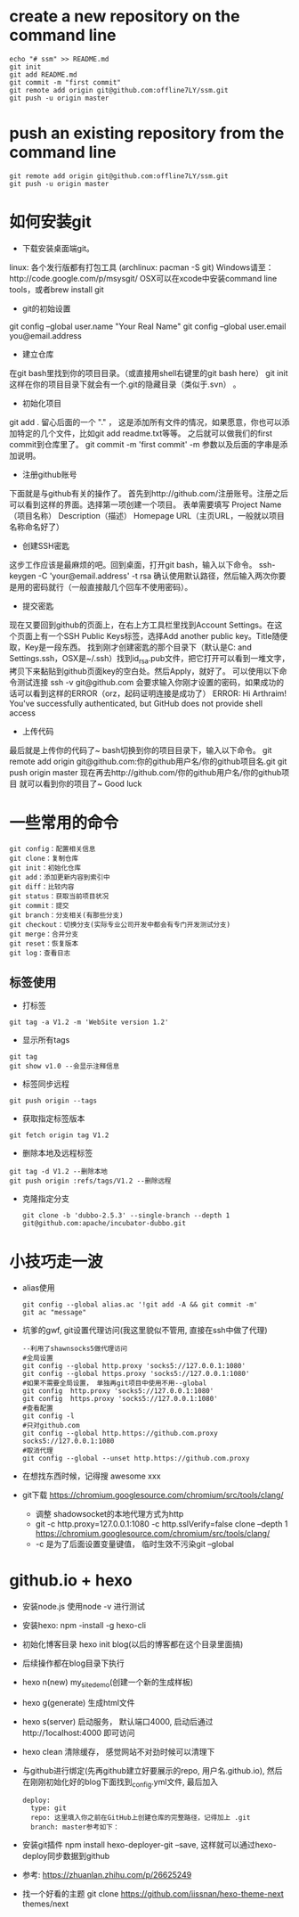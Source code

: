 * create a new repository on the command line
#+BEGIN_EXAMPLE               
echo "# ssm" >> README.md
git init
git add README.md
git commit -m "first commit"
git remote add origin git@github.com:offline7LY/ssm.git
git push -u origin master
#+END_EXAMPLE
* push an existing repository from the command line
#+BEGIN_EXAMPLE                  
git remote add origin git@github.com:offline7LY/ssm.git
git push -u origin master
#+END_EXAMPLE
* 如何安装git
  + 下载安装桌面端git。
  linux: 各个发行版都有打包工具 (archlinux: pacman -S git) 
  Windows请至：http://code.google.com/p/msysgit/
  OSX可以在xcode中安装command line tools，或者brew install git

  + git的初始设置
  git config --global user.name "Your Real Name"
  git config --global user.email you@email.address

  + 建立仓库
  在git bash里找到你的项目目录。（或直接用shell右键里的git bash here）
  git init
  这样在你的项目目录下就会有一个.git的隐藏目录（类似于.svn） 。

  + 初始化项目
  git add .
  留心后面的一个 "." ， 这是添加所有文件的情况，如果愿意，你也可以添加特定的几个文件，比如git add readme.txt等等。
  之后就可以做我们的first commit到仓库里了。
  git commit -m 'first commit'
  -m 参数以及后面的字串是添加说明。

  +  注册github账号
  下面就是与github有关的操作了。
  首先到http://github.com/注册账号。注册之后可以看到这样的界面。选择第一项创建一个项目。
  表单需要填写
  Project Name（项目名称）
  Description（描述）
  Homepage URL（主页URL，一般就以项目名称命名好了）

  + 创建SSH密匙
  这步工作应该是最麻烦的吧。回到桌面，打开git bash，输入以下命令。
  ssh-keygen -C 'your@email.address' -t rsa
  确认使用默认路径，然后输入两次你要是用的密码就行（一般直接敲几个回车不使用密码）。

  + 提交密匙
  现在又要回到github的页面上，在右上方工具栏里找到Account Settings。在这个页面上有一个SSH Public Keys标签，选择Add another public key。Title随便取，Key是一段东西。
  找到刚才创建密匙的那个目录下（默认是C:\Documents and Settings\你的windows用户名.ssh，OSX是~/.ssh）找到id_rsa.pub文件，把它打开可以看到一堆文字，拷贝下来黏贴到github页面key的空白处。然后Apply，就好了。
  可以使用以下命令测试连接
  ssh -v git@github.com
  会要求输入你刚才设置的密码，如果成功的话可以看到这样的ERROR（orz，起码证明连接是成功了）
  ERROR: Hi Arthraim! You've successfully authenticated, but GitHub does not provide shell access

  + 上传代码
  最后就是上传你的代码了~ bash切换到你的项目目录下，输入以下命令。
  git remote add origin git@github.com:你的github用户名/你的github项目名.git
  git push origin master
  现在再去http://github.com/你的github用户名/你的github项目 就可以看到你的项目了~ Good luck

* 一些常用的命令
  #+BEGIN_EXAMPLE
  git config：配置相关信息
  git clone：复制仓库
  git init：初始化仓库
  git add：添加更新内容到索引中
  git diff：比较内容
  git status：获取当前项目状况
  git commit：提交
  git branch：分支相关(有那些分支)
  git checkout：切换分支(实际专业公司开发中都会有专门开发测试分支)
  git merge：合并分支
  git reset：恢复版本
  git log：查看日志
  #+END_EXAMPLE
** 标签使用
  + 打标签
  #+BEGIN_EXAMPLE
  git tag -a V1.2 -m 'WebSite version 1.2'
  #+END_EXAMPLE
  + 显示所有tags
  #+BEGIN_EXAMPLE
  git tag
  git show v1.0 --会显示注释信息
  #+END_EXAMPLE
  + 标签同步远程
  #+BEGIN_EXAMPLE
  git push origin --tags
  #+END_EXAMPLE
  + 获取指定标签版本
  #+BEGIN_EXAMPLE
  git fetch origin tag V1.2
  #+END_EXAMPLE
  + 删除本地及远程标签
  #+BEGIN_EXAMPLE
  git tag -d V1.2 --删除本地
  git push origin :refs/tags/V1.2 --删除远程
  #+END_EXAMPLE
  + 克隆指定分支
    #+BEGIN_EXAMPLE
      git clone -b 'dubbo-2.5.3' --single-branch --depth 1 git@github.com:apache/incubator-dubbo.git
    #+END_EXAMPLE

* 小技巧走一波
    + alias使用
      #+BEGIN_EXAMPLE
      git config --global alias.ac '!git add -A && git commit -m'
      git ac "message"
      #+END_EXAMPLE
    + 坑爹的gwf, git设置代理访问(我这里貌似不管用, 直接在ssh中做了代理)
      #+BEGIN_EXAMPLE
      --利用了shawnsocks5做代理访问
      #全局设置
      git config --global http.proxy 'socks5://127.0.0.1:1080' 
      git config --global https.proxy 'socks5://127.0.0.1:1080'
      #如果不需要全局设置， 单独再git项目中使用不用--global
      git config  http.proxy 'socks5://127.0.0.1:1080' 
      git config  https.proxy 'socks5://127.0.0.1:1080'
      #查看配置 
      git config -l
      #只对github.com
      git config --global http.https://github.com.proxy socks5://127.0.0.1:1080
      #取消代理
      git config --global --unset http.https://github.com.proxy
      #+END_EXAMPLE
    + 在想找东西时候，记得搜 awesome xxx
    + git下载 https://chromium.googlesource.com/chromium/src/tools/clang/
      + 调整 shadowsocket的本地代理方式为http
      + git  -c http.proxy=127.0.0.1:1080 -c http.sslVerify=false clone --depth 1 https://chromium.googlesource.com/chromium/src/tools/clang/
      + -c 是为了后面设置变量键值， 临时生效不污染git --global
* github.io + hexo
  + 安装node.js  使用node -v 进行测试
  + 安装hexo: npm -install -g hexo-cli
  + 初始化博客目录 hexo init blog(以后的博客都在这个目录里面搞)
  + 后续操作都在blog目录下执行
  + hexo n(new) my_site_demo(创建一个新的生成样板)
  + hexo g(generate) 生成html文件
  + hexo s(server) 启动服务， 默认端口4000, 启动后通过http://1ocalhost:4000 即可访问
  + hexo clean 清除缓存， 感觉网站不对劲时候可以清理下
  + 与github进行绑定(先再github建立好要展示的repo, 用户名.github.io), 然后在刚刚初始化好的blog下面找到_config.yml文件, 最后加入
    #+BEGIN_EXAMPLE
      deploy: 
        type: git
        repo: 这里填入你之前在GitHub上创建仓库的完整路径，记得加上 .git
        branch: master参考如下：
    #+END_EXAMPLE
  + 安装git插件 npm install hexo-deployer-git --save, 这样就可以通过hexo-deploy同步数据到github
  + 参考: https://zhuanlan.zhihu.com/p/26625249
  + 找一个好看的主题 git clone https://github.com/iissnan/hexo-theme-next themes/next
    
